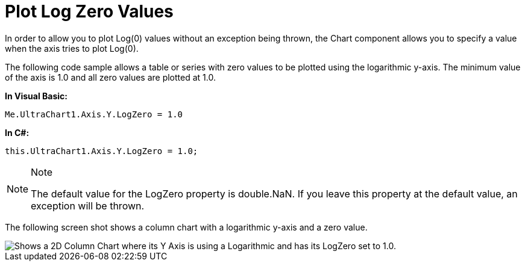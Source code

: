 ﻿////

|metadata|
{
    "name": "chart-plot-log-zero-values",
    "controlName": ["{WawChartName}"],
    "tags": [],
    "guid": "{DDCF6539-5F36-4C49-9B5B-FBA3AD1D8119}",  
    "buildFlags": [],
    "createdOn": "0001-01-01T00:00:00Z"
}
|metadata|
////

= Plot Log Zero Values

In order to allow you to plot Log(0) values without an exception being thrown, the Chart component allows you to specify a value when the axis tries to plot Log(0).

The following code sample allows a table or series with zero values to be plotted using the logarithmic y-axis. The minimum value of the axis is 1.0 and all zero values are plotted at 1.0.

*In Visual Basic:*

----
Me.UltraChart1.Axis.Y.LogZero = 1.0
----

*In C#:*

----
this.UltraChart1.Axis.Y.LogZero = 1.0;
----

.Note
[NOTE]
====
The default value for the LogZero property is double.NaN. If you leave this property at the default value, an exception will be thrown.
====

The following screen shot shows a column chart with a logarithmic y-axis and a zero value.

image::images/Chart_Plot_Log_Zero_Values_01.png[Shows a 2D Column Chart where its Y Axis is using a Logarithmic and has its LogZero set to 1.0.]